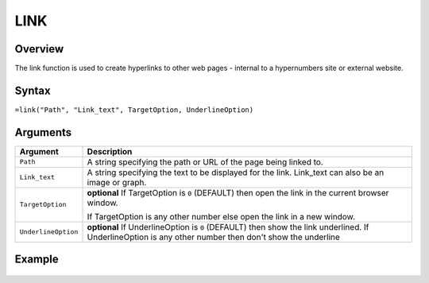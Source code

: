 ====
LINK
====

Overview
--------

The link function is used to create hyperlinks to other web pages - internal to a hypernumbers site or external website.

Syntax
------

``=link("Path", "Link_text", TargetOption, UnderlineOption)``

Arguments
---------

.. tabularcolumns:: |l|L|

===================== =========================================================
Argument              Description
===================== =========================================================
``Path``              A string specifying the path or URL of the page being
                      linked to.

``Link_text``         A string specifying the text to be displayed for the
                      link. Link_text can also be an image or graph.

``TargetOption``      **optional** If TargetOption is ``0`` (DEFAULT) then
                      open the link in the current browser window.

                      If TargetOption is any other number else open the link
                      in a new window.

``UnderlineOption``   **optional** If UnderlineOption is ``0`` (DEFAULT) then
                      show the link underlined. If UnderlineOption is any
                      other number then don't show the underline
===================== =========================================================

Example
-------

.. figure:: /images/example-link.png

